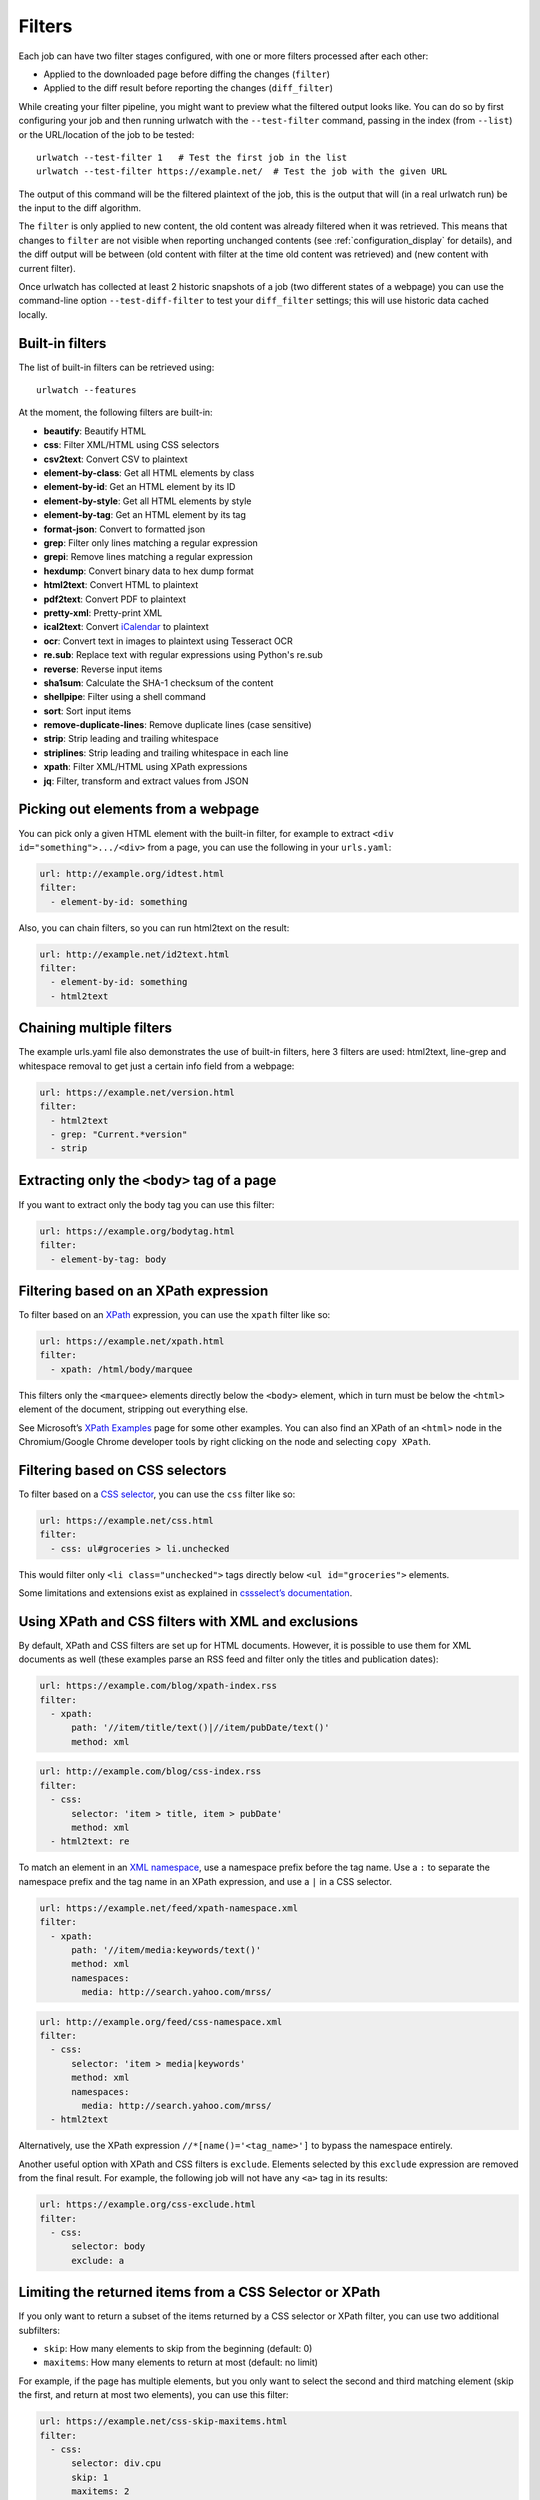 .. _filters:

.. All code examples here should have a unique URL that maps to
   an entry in test/data/filter_documentation_testdata.yaml which
   will be used to provide input/output data for the filter example
   so that the examples can be verified to be correct automatically.

Filters
=======

.. only:: man

   Synopsis
   --------

   urlwatch --edit

   Description
   -----------

Each job can have two filter stages configured, with one or more
filters processed after each other:

* Applied to the downloaded page before diffing the changes (``filter``)
* Applied to the diff result before reporting the changes (``diff_filter``)

While creating your filter pipeline, you might want to preview what the
filtered output looks like. You can do so by first configuring your job
and then running urlwatch with the ``--test-filter`` command, passing in
the index (from ``--list``) or the URL/location of the job to be tested:

::

   urlwatch --test-filter 1   # Test the first job in the list
   urlwatch --test-filter https://example.net/  # Test the job with the given URL

The output of this command will be the filtered plaintext of the job,
this is the output that will (in a real urlwatch run) be the input to
the diff algorithm.

The ``filter`` is only applied to new content, the old content was
already filtered when it was retrieved. This means that changes to
``filter`` are not visible when reporting unchanged contents
(see :ref:`configuration_display` for details), and the diff output
will be between (old content with filter at the time old content was
retrieved) and (new content with current filter).

Once urlwatch has collected at least 2 historic snapshots of a job
(two different states of a webpage) you can use the command-line
option ``--test-diff-filter`` to test your ``diff_filter`` settings;
this will use historic data cached locally.


Built-in filters
----------------

The list of built-in filters can be retrieved using::

    urlwatch --features

At the moment, the following filters are built-in:

- **beautify**: Beautify HTML
- **css**: Filter XML/HTML using CSS selectors
- **csv2text**: Convert CSV to plaintext
- **element-by-class**: Get all HTML elements by class
- **element-by-id**: Get an HTML element by its ID
- **element-by-style**: Get all HTML elements by style
- **element-by-tag**: Get an HTML element by its tag
- **format-json**: Convert to formatted json
- **grep**: Filter only lines matching a regular expression
- **grepi**: Remove lines matching a regular expression
- **hexdump**: Convert binary data to hex dump format
- **html2text**: Convert HTML to plaintext
- **pdf2text**: Convert PDF to plaintext
- **pretty-xml**: Pretty-print XML
- **ical2text**: Convert `iCalendar`_ to plaintext
- **ocr**: Convert text in images to plaintext using Tesseract OCR
- **re.sub**: Replace text with regular expressions using Python's re.sub
- **reverse**: Reverse input items
- **sha1sum**: Calculate the SHA-1 checksum of the content
- **shellpipe**: Filter using a shell command
- **sort**: Sort input items
- **remove-duplicate-lines**: Remove duplicate lines (case sensitive)
- **strip**: Strip leading and trailing whitespace
- **striplines**: Strip leading and trailing whitespace in each line
- **xpath**: Filter XML/HTML using XPath expressions
- **jq**: Filter, transform and extract values from JSON

.. To convert the "urlwatch --features" output, use:
   sed -e 's/^  \* \(.*\) - \(.*\)$/- **\1**: \2/'

.. _iCalendar: https://en.wikipedia.org/wiki/ICalendar


Picking out elements from a webpage
-----------------------------------

You can pick only a given HTML element with the built-in filter, for
example to extract ``<div id="something">.../<div>`` from a page, you
can use the following in your ``urls.yaml``:

.. code:: yaml

   url: http://example.org/idtest.html
   filter:
     - element-by-id: something

Also, you can chain filters, so you can run html2text on the result:

.. code:: yaml

   url: http://example.net/id2text.html
   filter:
     - element-by-id: something
     - html2text


Chaining multiple filters
-------------------------

The example urls.yaml file also demonstrates the use of built-in
filters, here 3 filters are used: html2text, line-grep and whitespace
removal to get just a certain info field from a webpage:

.. code:: yaml

   url: https://example.net/version.html
   filter:
     - html2text
     - grep: "Current.*version"
     - strip


Extracting only the ``<body>`` tag of a page
--------------------------------------------

If you want to extract only the body tag you can use this filter:

.. code:: yaml

   url: https://example.org/bodytag.html
   filter:
     - element-by-tag: body


Filtering based on an XPath expression
--------------------------------------

To filter based on an
`XPath <https://www.w3.org/TR/1999/REC-xpath-19991116/>`__ expression,
you can use the ``xpath`` filter like so:

.. code:: yaml

   url: https://example.net/xpath.html
   filter:
     - xpath: /html/body/marquee

This filters only the ``<marquee>`` elements directly below the ``<body>``
element, which in turn must be below the ``<html>`` element of the document,
stripping out everything else.

See Microsoft’s `XPath Examples <https://msdn.microsoft.com/en-us/library/ms256086(v=vs.110).aspx>`__ page for some other examples.
You can also find an XPath of an ``<html>`` node in the Chromium/Google Chrome developer tools by right clicking on the node and selecting ``copy XPath``.


Filtering based on CSS selectors
--------------------------------

To filter based on a `CSS
selector <https://www.w3.org/TR/2011/REC-css3-selectors-20110929/>`__,
you can use the ``css`` filter like so:

.. code:: yaml

   url: https://example.net/css.html
   filter:
     - css: ul#groceries > li.unchecked

This would filter only ``<li class="unchecked">`` tags directly
below ``<ul id="groceries">`` elements.

Some limitations and extensions exist as explained in `cssselect’s
documentation <https://cssselect.readthedocs.io/en/latest/#supported-selectors>`__.


Using XPath and CSS filters with XML and exclusions
---------------------------------------------------

By default, XPath and CSS filters are set up for HTML documents.
However, it is possible to use them for XML documents as well (these
examples parse an RSS feed and filter only the titles and publication
dates):

.. code:: yaml

   url: https://example.com/blog/xpath-index.rss
   filter:
     - xpath:
         path: '//item/title/text()|//item/pubDate/text()'
         method: xml

.. code:: yaml

   url: http://example.com/blog/css-index.rss
   filter:
     - css:
         selector: 'item > title, item > pubDate'
         method: xml
     - html2text: re

To match an element in an `XML
namespace <https://www.w3.org/TR/xml-names/>`__, use a namespace prefix
before the tag name. Use a ``:`` to separate the namespace prefix and
the tag name in an XPath expression, and use a ``|`` in a CSS selector.

.. code:: yaml

   url: https://example.net/feed/xpath-namespace.xml
   filter:
     - xpath:
         path: '//item/media:keywords/text()'
         method: xml
         namespaces:
           media: http://search.yahoo.com/mrss/

.. code:: yaml

   url: http://example.org/feed/css-namespace.xml
   filter:
     - css:
         selector: 'item > media|keywords'
         method: xml
         namespaces:
           media: http://search.yahoo.com/mrss/
     - html2text

Alternatively, use the XPath expression ``//*[name()='<tag_name>']`` to
bypass the namespace entirely.

Another useful option with XPath and CSS filters is ``exclude``.
Elements selected by this ``exclude`` expression are removed from the
final result. For example, the following job will not have any ``<a>``
tag in its results:

.. code:: yaml

   url: https://example.org/css-exclude.html
   filter:
     - css:
         selector: body
         exclude: a


Limiting the returned items from a CSS Selector or XPath
--------------------------------------------------------

If you only want to return a subset of the items returned by a CSS
selector or XPath filter, you can use two additional subfilters:

* ``skip``: How many elements to skip from the beginning (default: 0)
* ``maxitems``: How many elements to return at most (default: no limit)

For example, if the page has multiple elements, but you only want
to select the second and third matching element (skip the first, and
return at most two elements), you can use this filter:

.. code:: yaml

   url: https://example.net/css-skip-maxitems.html
   filter:
     - css:
         selector: div.cpu
         skip: 1
         maxitems: 2

Dealing with duplicated results
*******************************

If you get multiple results on one page, but you only expected one
(e.g. because the page contains both a mobile and desktop version in
the same HTML document, and shows/hides one via CSS depending on the
viewport size), you can use ``maxitems: 1`` to only return the first
item.


Filtering PDF documents
-----------------------

To monitor the text of a PDF file, you use the `pdf2text` filter. It requires 
the installation of the `pdftotext`_ library and any of its
`OS-specific dependencies`_.

.. _pdftotext: https://github.com/jalan/pdftotext/blob/master/README.md#pdftotext
.. _OS-specific dependencies: https://github.com/jalan/pdftotext/blob/master/README.md#os-dependencies

This filter *must* be the first filter in a chain of filters, since it
consumes binary data and outputs text data.

.. code-block:: yaml

   url: https://example.net/pdf-test.pdf
   filter:
     - pdf2text
     - strip


If the PDF file is password protected, you can specify its password:

.. code-block:: yaml

   url: https://example.net/pdf-test-password.pdf
   filter:
     - pdf2text:
         password: urlwatchsecret
     - strip

Dealing with CSV input
----------------------

The ``csv2text`` filter can be used to turn CSV data to a prettier textual representation
This is done by supplying a ``format_string`` which is a `python format string`_.

.. _`python format string`: https://docs.python.org/3/library/string.html#format-string-syntax

If the CSV has a header, the format string should use the header names lowercased.
For example, let's say we have a CSV file containing data like this::

    Name;Company
    Smith;Initech
    Doe;Initech

A possible format string for the above CSV (note the lowercase keys)::

    Mr {name} works at {company}

If there is no header row, you will need to use the numeric array notation::

    Mr {0} works at {1}

You can force the use of numeric indices with the flag ``ignore_header``.

The key ``has_header`` can be used to force use the first line or first
ignore the first line as header, otherwise `csv.Sniffer`_ will be used.

.. _`csv.Sniffer`: https://docs.python.org/3/library/csv.html#csv.Sniffer


Sorting of webpage content
--------------------------

Sometimes a web page can have the same data between comparisons but it
appears in random order. If that happens, you can choose to sort before
the comparison.

.. code:: yaml

   url: https://example.net/sorting.txt
   filter:
     - sort

The sort filter takes an optional ``separator`` parameter that defines
the item separator (by default sorting is line-based), for example to
sort text paragraphs (text separated by an empty line):

.. code:: yaml

   url: http://example.org/paragraphs.txt
   filter:
     - sort:
         separator: "\n\n"

This can be combined with a boolean ``reverse`` option, which is useful
for sorting and reversing with the same separator (using ``%`` as
separator, this would turn ``3%2%4%1`` into ``4%3%2%1``):

.. code:: yaml

   url: http://example.org/sort-reverse-percent.txt
   filter:
     - sort:
         separator: '%'
         reverse: true


Reversing of lines or separated items
-------------------------------------

To reverse the order of items without sorting, the ``reverse`` filter
can be used. By default it reverses lines:

.. code:: yaml

   url: http://example.com/reverse-lines.txt
   filter:
     - reverse

This behavior can be changed by using an optional separator string
argument (e.g. items separated by a pipe (``|``) symbol,
as in ``1|4|2|3``, which would be reversed to ``3|2|4|1``):

.. code:: yaml

   url: http://example.net/reverse-separator.txt
   filter:
     - reverse: '|'

Alternatively, the filter can be specified more verbose with a dict.
In this example ``"\n\n"`` is used to separate paragraphs (items that
are separated by an empty line):

.. code:: yaml

   url: http://example.org/reverse-paragraphs.txt
   filter:
     - reverse:
         separator: "\n\n"


Watching Github releases and Gitlab tags
----------------------------------------

This is an example how to watch the GitHub “releases” page for a given
project for the latest release version, including pre-releases, and be notified:

.. code:: yaml

   url: https://github.com/tulir/gomuks/releases
   filter:
     - xpath:
         path: //*[@class="Link--primary"]
         maxitems: 1
     - html2text:
     
If you only want to monitor the latest release and not include pre-releases:

.. code:: yaml

   url: https://github.com/Novik/ruTorrent/releases/latest
   filter:
     - xpath: //*[@class="ml-1"]
     - html2text:
     - strip     

This is the corresponding version for Github tags:

.. code:: yaml

   url: https://github.com/thp/urlwatch/tags
   filter:
     - xpath:
         path: //*[@class="Link--primary"]
         maxitems: 1
     - html2text:

and for Gitlab tags:

.. code:: yaml

   url: https://gitlab.com/chinstrap/gammastep/-/tags
   filter:
     - xpath: (//a[contains(@class,"item-title ref-name")])[1]
     - html2text

Alternatively, ``jq`` can be used for filtering:

.. code:: yaml

   url: https://api.github.com/repos/voxpupuli/puppet-rundeck/tags
   filter:
     - jq: '.[0].name'

Remove or replace text using regular expressions
------------------------------------------------

Just like Python’s ``re.sub`` function, there’s the possibility to apply
a regular expression and either remove of replace the matched text. The
following example applies the filter 3 times:

1. Just specifying a string as the value will replace the matches with
   the empty string.
2. Simple patterns can be replaced with another string using “pattern”
   as the expression and “repl” as the replacement.
3. You can use groups (``()``) and back-reference them with ``\1``
   (etc..) to put groups into the replacement string.

All features are described in Python’s
`re.sub <https://docs.python.org/3/library/re.html#re.sub>`__
documentation (the ``pattern`` and ``repl`` values are passed to this
function as-is, with the value of ``repl`` defaulting to the empty
string).

.. code:: yaml

   url: https://example.com/regex-substitute.html
   filter:
       - re.sub: '\s*href="[^"]*"'
       - re.sub:
           pattern: '<h1>'
           repl: 'HEADING 1: '
       - re.sub:
           pattern: '</([^>]*)>'
           repl: '<END OF TAG \1>'

If you want to enable certain flags (e.g. ``re.MULTILINE``) in the
call, this is possible by inserting an "inline flag" documented in
`flags in re.compile`_, here are some examples:

* ``re.MULTILINE``: ``(?m)`` (Makes ``^`` match start-of-line and ``$`` match end-of-line)
* ``re.DOTALL``: ``(?s)`` (Makes ``.`` also match a newline)
* ``re.IGNORECASE``: ``(?i)`` (Perform case-insensitive matching)

.. _flags in re.compile: https://docs.python.org/3/library/re.html#re.compile

This allows you, for example, to remove all leading spaces (only
space character and tab):

.. code:: yaml

   url: http://example.com/leading-spaces.txt
   filter:
     - re.sub: '(?m)^[ \t]*'


Using a shell script as a filter
--------------------------------

While the built-in filters are powerful for processing markup such as
HTML and XML, in some cases you might already know how you would filter
your content using a shell command or shell script. The ``shellpipe``
filter allows you to start a shell and run custom commands to filter
the content.

The text data to be filtered will be written to the standard input
(``stdin``) of the shell process and the filter output will be taken
from the shell's standard output (``stdout``).

For example, if you want to use ``grep`` tool with the case insensitive
matching option (``-i``) and printing only the matching part of
the line (``-o``), you can specify this as ``shellpipe`` filter:

.. code:: yaml

   url: https://example.net/shellpipe-grep.txt
   filter:
     - shellpipe: "grep -i -o 'price: <span>.*</span>'"

This feature also allows you to use :manpage:`sed(1)`, :manpage:`awk(1)` and :manpage:`perl(1)`
one-liners for text processing (of course, any text tool that
works in a shell can be used). For example, this :manpage:`awk(1)` one-liner
prepends the line number to each line:

.. code:: yaml

   url: https://example.net/shellpipe-awk-oneliner.txt
   filter:
     - shellpipe: awk '{ print FNR " " $0 }'

You can also use a multi-line command for a more sophisticated
shell script (``|`` in YAML denotes the start of a text block):

.. code:: yaml

   url: https://example.org/shellpipe-multiline.txt
   filter:
     - shellpipe: |
         FILENAME=`mktemp`
         # Copy the input to a temporary file, then pipe through awk
         tee $FILENAME | awk '/The numbers for (.*) are:/,/The next draw is on (.*)./'
         # Analyze the input file in some other way
         echo "Input lines: $(wc -l $FILENAME | awk '{ print $1 }')"
         rm -f $FILENAME


Within the ``shellpipe`` script, two environment variables will
be set for further customization (this can be useful if you have
an external shell script file that is used as filter for multiple
jobs, but needs to treat each job in a slightly different way):

+----------------------------+------------------------------------------------------+
| Environment variable       | Contents                                             |
+============================+======================================================+
| ``$URLWATCH_JOB_NAME``     | The name of the job (``name`` key in jobs YAML)      |
+----------------------------+------------------------------------------------------+
| ``$URLWATCH_JOB_LOCATION`` | The URL of the job, or command line (for shell jobs) |
+----------------------------+------------------------------------------------------+


Converting text in images to plaintext
--------------------------------------

The ``ocr`` filter uses the `Tesseract OCR engine`_ to convert text in images
to plain text. It requires two Python modules to be installed:
`pytesseract`_ and `Pillow`_. Any file formats supported by Pillow (PIL) are
supported.

.. _Tesseract OCR engine: https://github.com/tesseract-ocr
.. _pytesseract: https://github.com/madmaze/pytesseract
.. _Pillow: https://python-pillow.org

This filter *must* be the first filter in a chain of filters, since it
consumes binary data and outputs text data.

.. code-block:: yaml

   url: https://example.net/ocr-test.png
   filter:
     - ocr:
         timeout: 5
         language: eng
     - strip

The subfilters ``timeout`` and ``language`` are optional:

* ``timeout``: Timeout for the recognition, in seconds (default: 10 seconds)
* ``language``: Text language (e.g. ``fra`` or ``eng+fra``, default: ``eng``)


Filtering JSON response data using ``jq`` selectors
---------------------------------------------------

The ``jq`` filter uses the Python bindings for `jq`_, a lightweight JSON processor.
Use of this filter requires the optional `jq Python module`_ to be installed.

.. _jq: https://stedolan.github.io/jq/
.. _jq Python module: https://github.com/mwilliamson/jq.py

.. code-block:: yaml

   url: https://example.net/jobs.json
   filter:
      - jq: 
         query: '.[].title'

The subfilter ``query`` is optional:

* ``query``: A valid ``jq`` filter string.

Supports aggregations, selections, and the built-in operators like ``length``.  For
more information on the operations permitted, see the `jq Manual`_.

.. _jq Manual: https://stedolan.github.io/jq/manual/


.. only:: man

    Files
    -----

    ``$XDG_CONFIG_HOME/urlwatch/urls.yaml``

    See also
    --------

    :manpage:`urlwatch(1)`,
    :manpage:`urlwatch-intro(5)`,
    :manpage:`urlwatch-jobs(5)`

